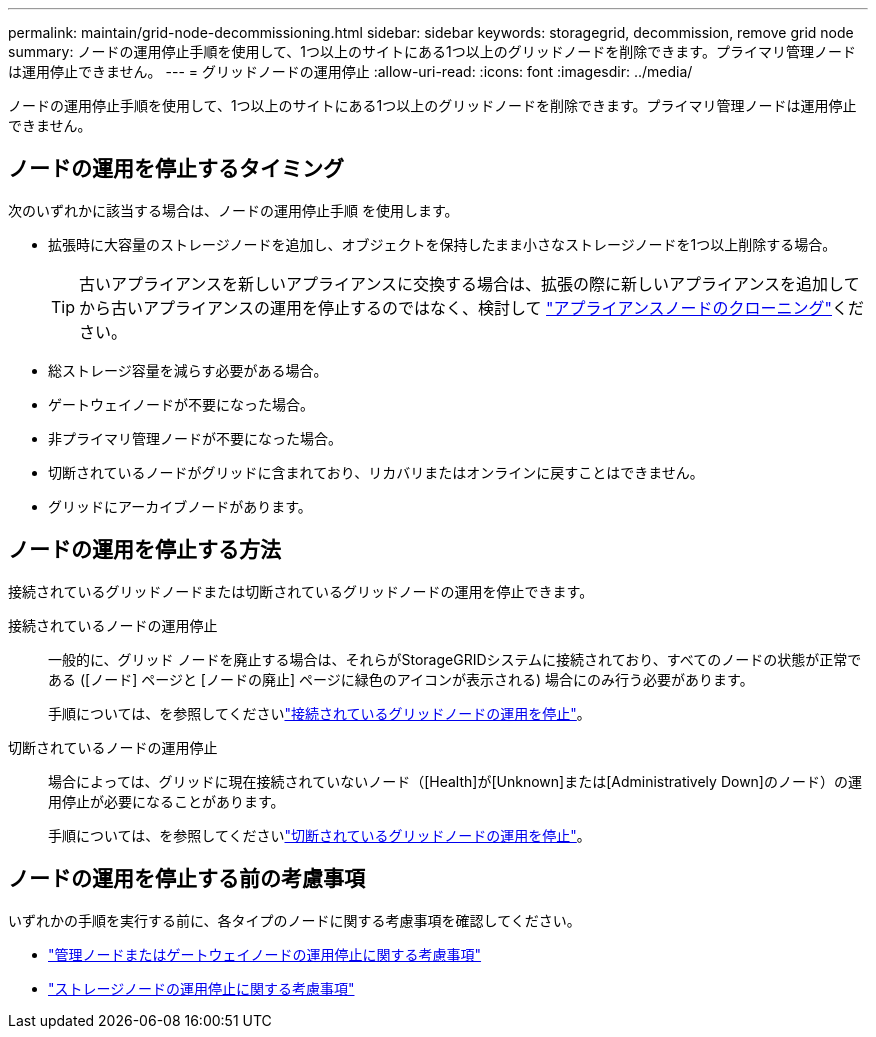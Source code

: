 ---
permalink: maintain/grid-node-decommissioning.html 
sidebar: sidebar 
keywords: storagegrid, decommission, remove grid node 
summary: ノードの運用停止手順を使用して、1つ以上のサイトにある1つ以上のグリッドノードを削除できます。プライマリ管理ノードは運用停止できません。 
---
= グリッドノードの運用停止
:allow-uri-read: 
:icons: font
:imagesdir: ../media/


[role="lead"]
ノードの運用停止手順を使用して、1つ以上のサイトにある1つ以上のグリッドノードを削除できます。プライマリ管理ノードは運用停止できません。



== ノードの運用を停止するタイミング

次のいずれかに該当する場合は、ノードの運用停止手順 を使用します。

* 拡張時に大容量のストレージノードを追加し、オブジェクトを保持したまま小さなストレージノードを1つ以上削除する場合。
+

TIP: 古いアプライアンスを新しいアプライアンスに交換する場合は、拡張の際に新しいアプライアンスを追加してから古いアプライアンスの運用を停止するのではなく、検討して https://docs.netapp.com/us-en/storagegrid-appliances/commonhardware/how-appliance-node-cloning-works.html["アプライアンスノードのクローニング"^]ください。

* 総ストレージ容量を減らす必要がある場合。
* ゲートウェイノードが不要になった場合。
* 非プライマリ管理ノードが不要になった場合。
* 切断されているノードがグリッドに含まれており、リカバリまたはオンラインに戻すことはできません。
* グリッドにアーカイブノードがあります。




== ノードの運用を停止する方法

接続されているグリッドノードまたは切断されているグリッドノードの運用を停止できます。

接続されているノードの運用停止:: 一般的に、グリッド ノードを廃止する場合は、それらがStorageGRIDシステムに接続されており、すべてのノードの状態が正常である ([ノード] ページと [ノードの廃止] ページに緑色のアイコンが表示される) 場合にのみ行う必要があります。
+
--
手順については、を参照してくださいlink:decommissioning-connected-grid-nodes.html["接続されているグリッドノードの運用を停止"]。

--
切断されているノードの運用停止:: 場合によっては、グリッドに現在接続されていないノード（[Health]が[Unknown]または[Administratively Down]のノード）の運用停止が必要になることがあります。
+
--
手順については、を参照してくださいlink:decommissioning-disconnected-grid-nodes.html["切断されているグリッドノードの運用を停止"]。

--




== ノードの運用を停止する前の考慮事項

いずれかの手順を実行する前に、各タイプのノードに関する考慮事項を確認してください。

* link:considerations-for-decommissioning-admin-or-gateway-nodes.html["管理ノードまたはゲートウェイノードの運用停止に関する考慮事項"]
* link:considerations-for-decommissioning-storage-nodes.html["ストレージノードの運用停止に関する考慮事項"]

